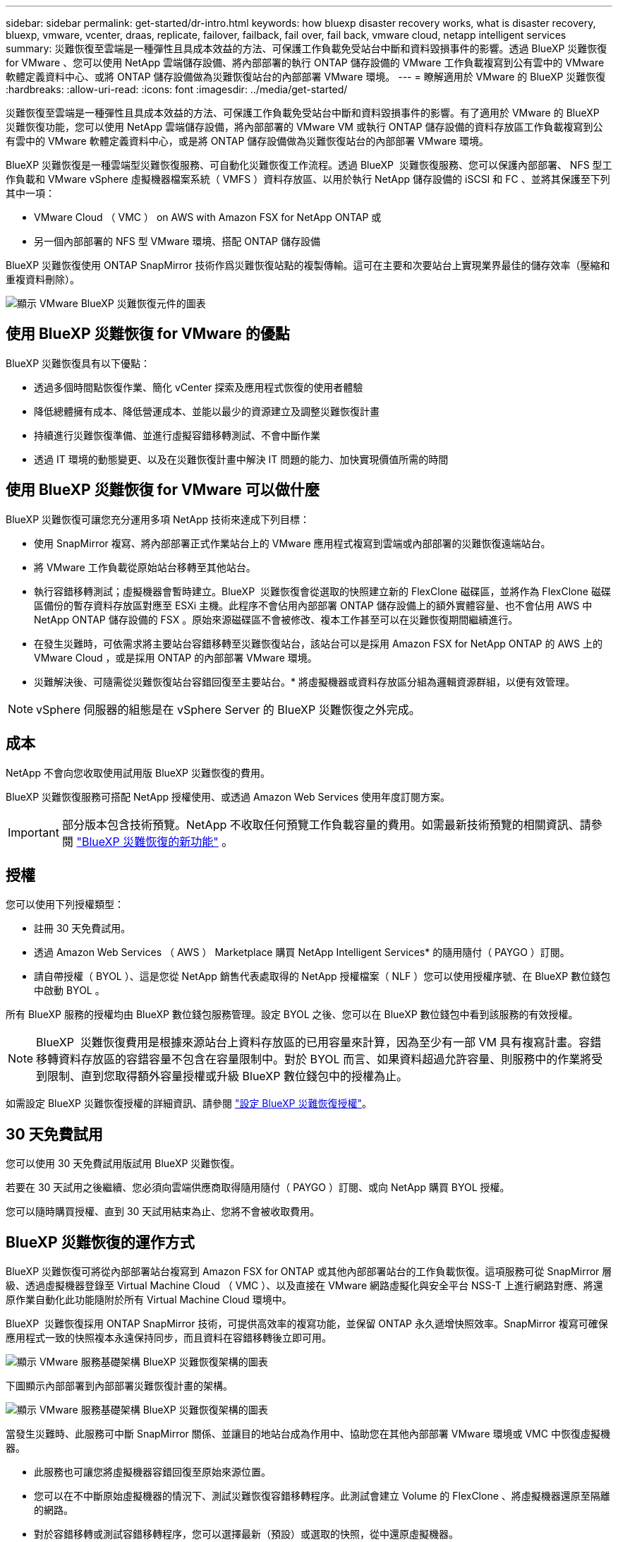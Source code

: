 ---
sidebar: sidebar 
permalink: get-started/dr-intro.html 
keywords: how bluexp disaster recovery works, what is disaster recovery, bluexp, vmware, vcenter, draas, replicate, failover, failback, fail over, fail back, vmware cloud, netapp intelligent services 
summary: 災難恢復至雲端是一種彈性且具成本效益的方法、可保護工作負載免受站台中斷和資料毀損事件的影響。透過 BlueXP 災難恢復 for VMware 、您可以使用 NetApp 雲端儲存設備、將內部部署的執行 ONTAP 儲存設備的 VMware 工作負載複寫到公有雲中的 VMware 軟體定義資料中心、或將 ONTAP 儲存設備做為災難恢復站台的內部部署 VMware 環境。 
---
= 瞭解適用於 VMware 的 BlueXP 災難恢復
:hardbreaks:
:allow-uri-read: 
:icons: font
:imagesdir: ../media/get-started/


[role="lead"]
災難恢復至雲端是一種彈性且具成本效益的方法、可保護工作負載免受站台中斷和資料毀損事件的影響。有了適用於 VMware 的 BlueXP  災難恢復功能，您可以使用 NetApp 雲端儲存設備，將內部部署的 VMware VM 或執行 ONTAP 儲存設備的資料存放區工作負載複寫到公有雲中的 VMware 軟體定義資料中心，或是將 ONTAP 儲存設備做為災難恢復站台的內部部署 VMware 環境。

BlueXP 災難恢復是一種雲端型災難恢復服務、可自動化災難恢復工作流程。透過 BlueXP  災難恢復服務、您可以保護內部部署、 NFS 型工作負載和 VMware vSphere 虛擬機器檔案系統（ VMFS ）資料存放區、以用於執行 NetApp 儲存設備的 iSCSI 和 FC 、並將其保護至下列其中一項：

* VMware Cloud （ VMC ） on AWS with Amazon FSX for NetApp ONTAP 或
* 另一個內部部署的 NFS 型 VMware 環境、搭配 ONTAP 儲存設備


BlueXP 災難恢復使用 ONTAP SnapMirror 技術作爲災難恢復站點的複製傳輸。這可在主要和次要站台上實現業界最佳的儲存效率（壓縮和重複資料刪除）。

image:draas-onprem-to-cloud-onprem.png["顯示 VMware BlueXP 災難恢復元件的圖表"]



== 使用 BlueXP 災難恢復 for VMware 的優點

BlueXP 災難恢復具有以下優點：

* 透過多個時間點恢復作業、簡化 vCenter 探索及應用程式恢復的使用者體驗 
* 降低總體擁有成本、降低營運成本、並能以最少的資源建立及調整災難恢復計畫
* 持續進行災難恢復準備、並進行虛擬容錯移轉測試、不會中斷作業
* 透過 IT 環境的動態變更、以及在災難恢復計畫中解決 IT 問題的能力、加快實現價值所需的時間




== 使用 BlueXP 災難恢復 for VMware 可以做什麼

BlueXP 災難恢復可讓您充分運用多項 NetApp 技術來達成下列目標：

* 使用 SnapMirror 複寫、將內部部署正式作業站台上的 VMware 應用程式複寫到雲端或內部部署的災難恢復遠端站台。
* 將 VMware 工作負載從原始站台移轉至其他站台。
* 執行容錯移轉測試；虛擬機器會暫時建立。BlueXP  災難恢復會從選取的快照建立新的 FlexClone 磁碟區，並將作為 FlexClone 磁碟區備份的暫存資料存放區對應至 ESXi 主機。此程序不會佔用內部部署 ONTAP 儲存設備上的額外實體容量、也不會佔用 AWS 中 NetApp ONTAP 儲存設備的 FSX 。原始來源磁碟區不會被修改、複本工作甚至可以在災難恢復期間繼續進行。
* 在發生災難時，可依需求將主要站台容錯移轉至災難恢復站台，該站台可以是採用 Amazon FSX for NetApp ONTAP 的 AWS 上的 VMware Cloud ，或是採用 ONTAP 的內部部署 VMware 環境。
* 災難解決後、可隨需從災難恢復站台容錯回復至主要站台。* 將虛擬機器或資料存放區分組為邏輯資源群組，以便有效管理。



NOTE: vSphere 伺服器的組態是在 vSphere Server 的 BlueXP 災難恢復之外完成。



== 成本

NetApp 不會向您收取使用試用版 BlueXP 災難恢復的費用。

BlueXP 災難恢復服務可搭配 NetApp 授權使用、或透過 Amazon Web Services 使用年度訂閱方案。


IMPORTANT: 部分版本包含技術預覽。NetApp 不收取任何預覽工作負載容量的費用。如需最新技術預覽的相關資訊、請參閱 link:../release-notes/dr-whats-new.html["BlueXP 災難恢復的新功能"] 。



== 授權

您可以使用下列授權類型：

* 註冊 30 天免費試用。
* 透過 Amazon Web Services （ AWS ） Marketplace 購買 NetApp Intelligent Services* 的隨用隨付（ PAYGO ）訂閱。
* 請自帶授權（ BYOL ）、這是您從 NetApp 銷售代表處取得的 NetApp 授權檔案（ NLF ）您可以使用授權序號、在 BlueXP 數位錢包中啟動 BYOL 。


所有 BlueXP 服務的授權均由 BlueXP 數位錢包服務管理。設定 BYOL 之後、您可以在 BlueXP 數位錢包中看到該服務的有效授權。


NOTE: BlueXP  災難恢復費用是根據來源站台上資料存放區的已用容量來計算，因為至少有一部 VM 具有複寫計畫。容錯移轉資料存放區的容錯容量不包含在容量限制中。對於 BYOL 而言、如果資料超過允許容量、則服務中的作業將受到限制、直到您取得額外容量授權或升級 BlueXP 數位錢包中的授權為止。

如需設定 BlueXP 災難恢復授權的詳細資訊、請參閱 link:../get-started/dr-licensing.html["設定 BlueXP 災難恢復授權"]。



== 30 天免費試用

您可以使用 30 天免費試用版試用 BlueXP 災難恢復。

若要在 30 天試用之後繼續、您必須向雲端供應商取得隨用隨付（ PAYGO ）訂閱、或向 NetApp 購買 BYOL 授權。

您可以隨時購買授權、直到 30 天試用結束為止、您將不會被收取費用。



== BlueXP 災難恢復的運作方式

BlueXP 災難恢復可將從內部部署站台複寫到 Amazon FSX for ONTAP 或其他內部部署站台的工作負載恢復。這項服務可從 SnapMirror 層級、透過虛擬機器登錄至 Virtual Machine Cloud （ VMC ）、以及直接在 VMware 網路虛擬化與安全平台 NSS-T 上進行網路對應、將還原作業自動化此功能隨附於所有 Virtual Machine Cloud 環境中。

BlueXP  災難恢復採用 ONTAP SnapMirror 技術，可提供高效率的複寫功能，並保留 ONTAP 永久遞增快照效率。SnapMirror 複寫可確保應用程式一致的快照複本永遠保持同步，而且資料在容錯移轉後立即可用。

image:dr-architecture-diagram-70-2.png["顯示 VMware 服務基礎架構 BlueXP 災難恢復架構的圖表"]

下圖顯示內部部署到內部部署災難恢復計畫的架構。

image:dr-architecture-diagram-onprem-to-onprem3.png["顯示 VMware 服務基礎架構 BlueXP 災難恢復架構的圖表"]

當發生災難時、此服務可中斷 SnapMirror 關係、並讓目的地站台成為作用中、協助您在其他內部部署 VMware 環境或 VMC 中恢復虛擬機器。

* 此服務也可讓您將虛擬機器容錯回復至原始來源位置。
* 您可以在不中斷原始虛擬機器的情況下、測試災難恢復容錯移轉程序。此測試會建立 Volume 的 FlexClone 、將虛擬機器還原至隔離的網路。
* 對於容錯移轉或測試容錯移轉程序，您可以選擇最新（預設）或選取的快照，從中還原虛擬機器。




== 有助於您進行 BlueXP  災難恢復的術語

瞭解與災難恢復相關的一些術語可能會使您受益。

* * 站台 * ：通常與實體資料中心或雲端供應商相關的邏輯容器。
* * 資源群組 * ：一種邏輯容器、可讓您將多個 VM 當作單一單元來管理。
* * 複寫計畫 * ：一組關於備份發生頻率及如何處理容錯移轉事件的規則。計畫會指派給一或多個資源群組。

